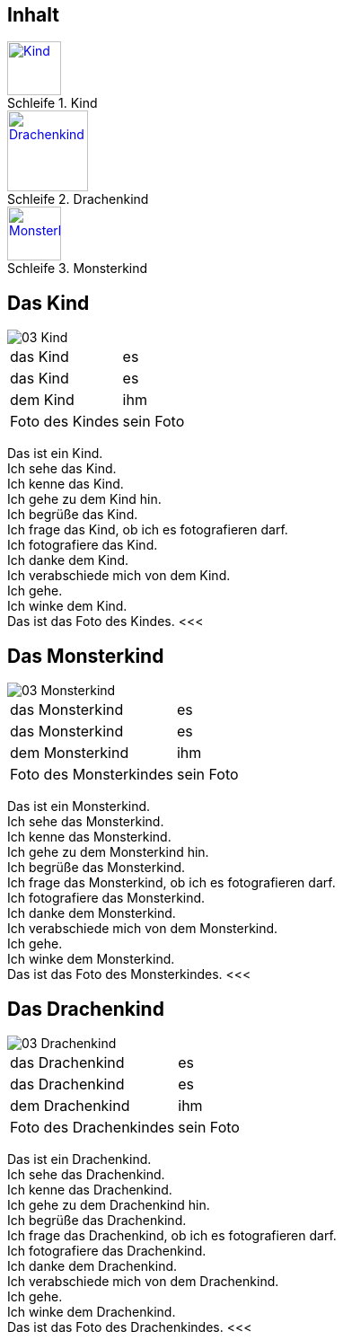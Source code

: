 :last-update-label!:
:imagesdir: images
:figure-caption: Schleife


[.inhalt]
== Inhalt

.Kind
image::03_Kind.png[Kind, 60, *, link="#Kind"]

.Drachenkind
image::03_Drachenkind.png[Drachenkind, 90, *, link="#Drachenkind"]

.Monsterkind
image::03_Monsterkind.png[Monsterkind, 60, *, link="#Monsterkind"]


<<<
[[Kind]]
== Das Kind

image::03_Kind.png[]
[cols="2*"]
|===
|[n]#das Kind#
|[n]#es#

|[a]#das Kind#
|[a]#es#

|[d]#dem Kind#
|[d]#ihm#

|[n]#Foto# [g]#des Kindes#
|[n]#sein Foto#
|===

[n]#Das# [vo]#ist# [n]#ein Kind.# +
[n]#Ich# [vo]#sehe# [a]#das Kind.# +
[n]#Ich# [vo]#kenne# [a]#das Kind.# +
[n]#Ich# [vo]#gehe# [d]#zu dem Kind# [vo]#hin.# +
[n]#Ich# [vo]#begrüße# [a]#das Kind.# +
[n]#Ich# [vo]#frage# [a]#das Kind,# ob [n]#ich# [a]#es# [v]#fotografieren# [vo]#darf.# +
[n]#Ich# [vo]#fotografiere# [a]#das Kind.# +
[n]#Ich# [vo]#danke# [d]#dem Kind.# +
[n]#Ich# [vo]#verabschiede# [a]#mich# von [d]#dem Kind.# +
[n]#Ich# [vo]#gehe.# +
[n]#Ich# [vo]#winke# [d]#dem Kind.# +
[n]#Das# [vo]#ist# [n]#das Foto# [g]#des Kindes.#
<<<

[[Monsterkind]]
== Das Monsterkind

image::03_Monsterkind.png[]
[cols="2*"]
|===
|[n]#das Monsterkind#
|[n]#es#

|[a]#das Monsterkind#
|[a]#es#

|[d]#dem Monsterkind#
|[d]#ihm#

|[n]#Foto# [g]#des Monsterkindes#
|[n]#sein Foto#
|===

[n]#Das# [vo]#ist# [n]#ein Monsterkind.# +
[n]#Ich# [vo]#sehe# [a]#das Monsterkind.# +
[n]#Ich# [vo]#kenne# [a]#das Monsterkind.# +
[n]#Ich# [vo]#gehe# [d]#zu dem Monsterkind# [vo]#hin.# +
[n]#Ich# [vo]#begrüße# [a]#das Monsterkind.# +
[n]#Ich# [vo]#frage# [a]#das Monsterkind,# ob [n]#ich# [a]#es# [v]#fotografieren# [vo]#darf.# +
[n]#Ich# [vo]#fotografiere# [a]#das Monsterkind.# +
[n]#Ich# [vo]#danke# [d]#dem Monsterkind.# +
[n]#Ich# [vo]#verabschiede# [a]#mich# von [d]#dem Monsterkind.# +
[n]#Ich# [vo]#gehe.# +
[n]#Ich# [vo]#winke# [d]#dem Monsterkind.# +
[n]#Das# [vo]#ist# [n]#das Foto# [g]#des Monsterkindes.#
<<<

[[Drachenkind]]
== Das Drachenkind

image::03_Drachenkind.png[]
[cols="2*"]
|===
|[n]#das Drachenkind#
|[n]#es#

|[a]#das Drachenkind#
|[a]#es#

|[d]#dem Drachenkind#
|[d]#ihm#

|[n]#Foto# [g]#des Drachenkindes#
|[n]#sein Foto#
|===

[n]#Das# [vo]#ist# [n]#ein Drachenkind.# +
[n]#Ich# [vo]#sehe# [a]#das Drachenkind.# +
[n]#Ich# [vo]#kenne# [a]#das Drachenkind.# +
[n]#Ich# [vo]#gehe# [d]#zu dem Drachenkind# [vo]#hin.# +
[n]#Ich# [vo]#begrüße# [a]#das Drachenkind.# +
[n]#Ich# [vo]#frage# [a]#das Drachenkind,# ob [n]#ich# [a]#es# [v]#fotografieren# [vo]#darf.# +
[n]#Ich# [vo]#fotografiere# [a]#das Drachenkind.# +
[n]#Ich# [vo]#danke# [d]#dem Drachenkind.# +
[n]#Ich# [vo]#verabschiede# [a]#mich# von [d]#dem Drachenkind.# +
[n]#Ich# [vo]#gehe.# +
[n]#Ich# [vo]#winke# [d]#dem Drachenkind.# +
[n]#Das# [vo]#ist# [n]#das Foto# [g]#des Drachenkindes.#
<<<
